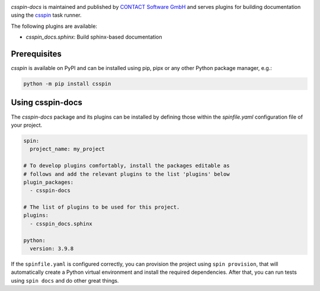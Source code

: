 |Latest Version| |Python| |License|

`csspin-docs` is maintained and published by `CONTACT Software GmbH`_ and
serves plugins for building documentation using the `csspin`_ task runner.

The following plugins are available:

- `csspin_docs.sphinx`: Build sphinx-based documentation

Prerequisites
-------------

`csspin` is available on PyPI and can be installed using pip, pipx or any other
Python package manager, e.g.:

.. code-block:: console

   python -m pip install csspin

Using csspin-docs
-----------------

The `csspin-docs` package and its plugins can be installed by defining those
within the `spinfile.yaml` configuration file of your project.

.. code-block:: yaml

    spin:
      project_name: my_project

    # To develop plugins comfortably, install the packages editable as
    # follows and add the relevant plugins to the list 'plugins' below
    plugin_packages:
      - csspin-docs

    # The list of plugins to be used for this project.
    plugins:
      - csspin_docs.sphinx

    python:
      version: 3.9.8

If the ``spinfile.yaml`` is configured correctly, you can provision the project
using ``spin provision``, that will automatically create a Python virtual
environment and install the required dependencies. After that, you can run
tests using ``spin docs`` and do other great things.

.. _`CONTACT Software GmbH`: https://contact-software.com
.. |Python| image:: https://img.shields.io/pypi/pyversions/csspin-docs.svg?style=flat
    :target: https://pypi.python.org/pypi/csspin-docs/
    :alt: Supported Python Versions
.. |Latest Version| image:: http://img.shields.io/pypi/v/csspin-docs.svg?style=flat
    :target: https://pypi.python.org/pypi/csspin/
    :alt: Latest Package Version
.. |License| image:: http://img.shields.io/pypi/l/csspin-docs.svg?style=flat
    :target: https://www.apache.org/licenses/LICENSE-2.0.txt
    :alt: License
.. _`csspin`: https://pypi.org/project/csspin
